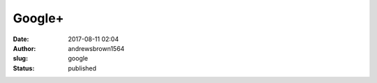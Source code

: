 Google+
#######
:date: 2017-08-11 02:04
:author: andrewsbrown1564
:slug: google
:status: published


